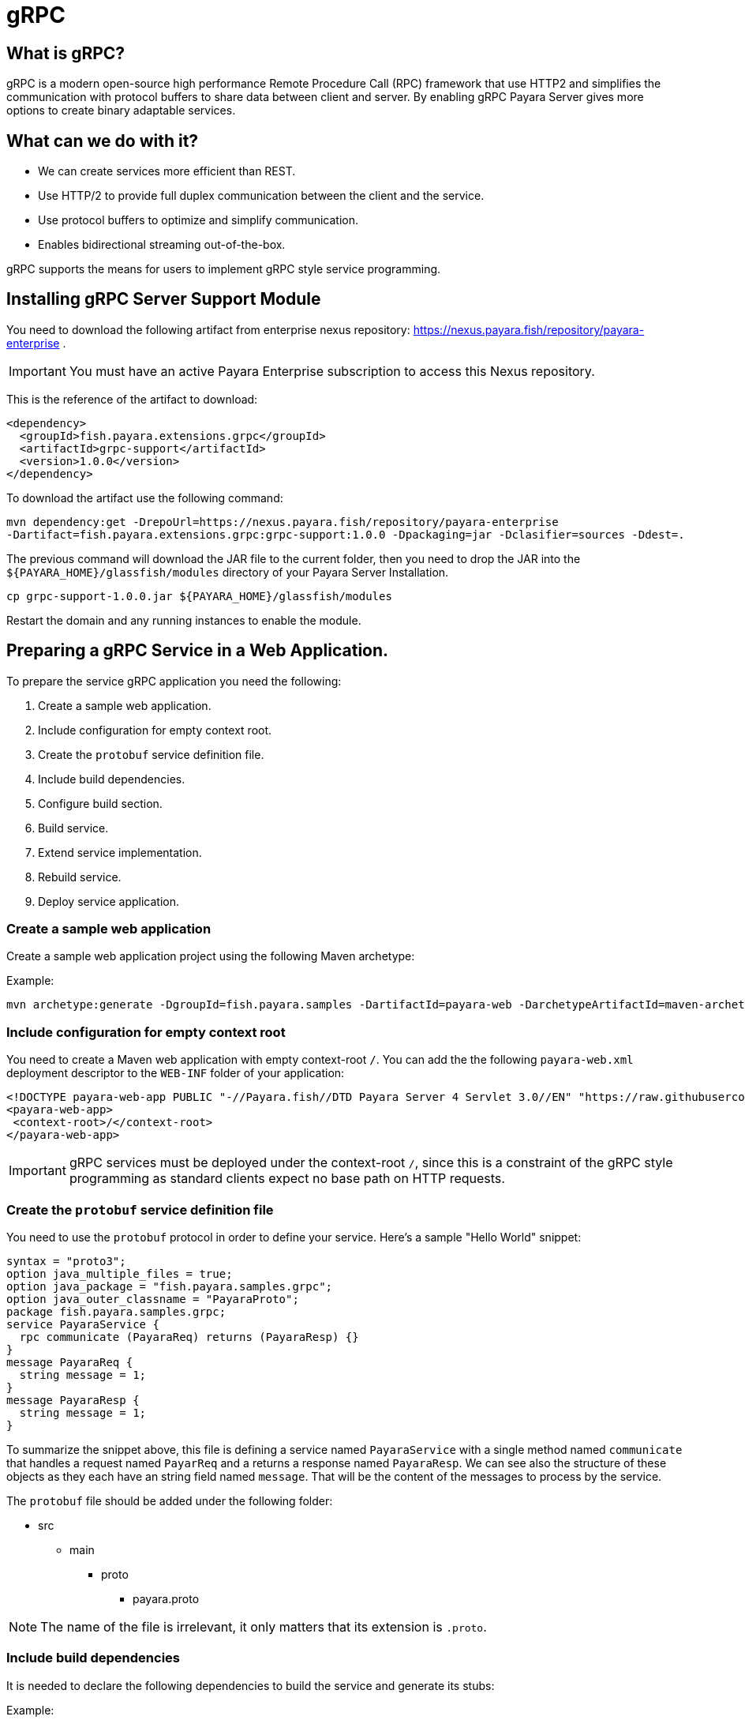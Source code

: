 [[grpc]]
= gRPC

[[what-is-grpc]]
== What is gRPC?

gRPC is a modern open-source high performance Remote Procedure Call (RPC) framework that use HTTP2 and simplifies the communication with protocol buffers to share data between client and server. By enabling gRPC Payara Server gives more options to create binary adaptable services.

[[what-can-we-do-with-it]]
== What can we do with it?

* We can create services more efficient than REST.
* Use HTTP/2 to provide full duplex communication between the client and the service.
* Use protocol buffers to optimize and simplify communication.
* Enables bidirectional streaming out-of-the-box.

gRPC supports the means for users to implement gRPC style service programming.

[[installing-grpc-server-support-module]]
== Installing gRPC Server Support Module

You need to download the following artifact from enterprise nexus repository: https://nexus.payara.fish/repository/payara-enterprise .

IMPORTANT: You must have an active Payara Enterprise subscription to access this Nexus repository.

This is the reference of the artifact to download:
 
[source, xml]
----
<dependency>
  <groupId>fish.payara.extensions.grpc</groupId>
  <artifactId>grpc-support</artifactId>
  <version>1.0.0</version>
</dependency>
----

To download the artifact use the following command:
[source, shell]
----
mvn dependency:get -DrepoUrl=https://nexus.payara.fish/repository/payara-enterprise 
-Dartifact=fish.payara.extensions.grpc:grpc-support:1.0.0 -Dpackaging=jar -Dclasifier=sources -Ddest=.
----

The previous command will download the JAR file to the current folder, then you need to drop the JAR into the `${PAYARA_HOME}/glassfish/modules` directory of your Payara Server Installation.

[source, shell]
----
cp grpc-support-1.0.0.jar ${PAYARA_HOME}/glassfish/modules
----

Restart the domain and any running instances to enable the module.

[[preparing-grpc-service-in-a-web-application]]
== Preparing a gRPC Service in a Web Application.

To prepare the service gRPC application you need the following:

. Create a sample web application.
. Include configuration for empty context root.
. Create the `protobuf` service definition file.
. Include build dependencies.
. Configure build section.
. Build service.
. Extend service implementation.
. Rebuild service.
. Deploy service application.

[[create-sample-web-application]]
=== Create a sample web application

Create a sample web application project using the following Maven archetype:

Example:
[source, shell]
----
mvn archetype:generate -DgroupId=fish.payara.samples -DartifactId=payara-web -DarchetypeArtifactId=maven-archetype-webapp -DinteractiveMode=false
----

[[include-configuration-for-empty-context-root]]
=== Include configuration for empty context root

You need to create a Maven web application with empty context-root `/`. You can add the the following `payara-web.xml` deployment descriptor to the `WEB-INF` folder of your application:

[source, xml]
----
<!DOCTYPE payara-web-app PUBLIC "-//Payara.fish//DTD Payara Server 4 Servlet 3.0//EN" "https://raw.githubusercontent.com/payara/Payara-Server-Documentation/master/schemas/payara-web-app_4.dtd">
<payara-web-app>
 <context-root>/</context-root>
</payara-web-app>
----

IMPORTANT: gRPC services must be deployed under the context-root `/`, since this is a constraint of the gRPC style programming as standard clients expect no base path on HTTP requests.

[[create-the-protobuf-service-definition-file]]
=== Create the `protobuf` service definition file

You need to use the `protobuf` protocol in order to define your service. Here's a sample "Hello World" snippet:

[source, proto]
----
syntax = "proto3";
option java_multiple_files = true;
option java_package = "fish.payara.samples.grpc";
option java_outer_classname = "PayaraProto";
package fish.payara.samples.grpc;
service PayaraService {
  rpc communicate (PayaraReq) returns (PayaraResp) {}
}
message PayaraReq {
  string message = 1;
}
message PayaraResp {
  string message = 1;
}
----

To summarize the snippet above, this file is defining a service named `PayaraService` with a single method named `communicate` that handles a request named `PayarReq` and a returns a response named `PayaraResp`. We can see also the structure of these objects as they each have an string field named `message`. That will be the content of the messages to process by the service.

The `protobuf` file should be added under the following folder: 

* src
** main
*** proto
**** payara.proto 

NOTE: The name of the file is irrelevant, it only matters that its extension is `.proto`.

[[include-build-dependencies]]
=== Include build dependencies

It is needed to declare the following dependencies to build the service and generate its stubs:

Example:
[source, XML]
----
<dependency>
    <groupId>io.grpc</groupId>
    <artifactId>grpc-protobuf</artifactId>
    <version>1.43.1</version>
    <scope>provided</scope>
</dependency>
<dependency>
    <groupId>io.grpc</groupId>
    <artifactId>grpc-stub</artifactId>
    <version>1.43.1</version>
    <scope>provided</scope>
</dependency>
<dependency>
    <groupId>jakarta.platform</groupId>
    <artifactId>jakarta.jakartaee-api</artifactId>
    <version>8.0.0</version>
    <scope>provided</scope>
</dependency>
----

* The `grpc-protobuf` artifact is used to parse the `protobuf` files and generate the correspondent stubs class files.
* The `grpc-stub` artifact is used to resolve internal types for the stub classes.

[[configure-build-section]]
=== Configure the build section

The build section is needed to generate the stubs and service implementation.

Example:
[source, XML]
----
<build>
    <extensions>
        <extension>
            <groupId>kr.motd.maven</groupId>
            <artifactId>os-maven-plugin</artifactId>
            <version>1.6.2</version>
        </extension>
    </extensions>
    <plugins>
        <plugin>
            <groupId>org.xolstice.maven.plugins</groupId>
            <artifactId>protobuf-maven-plugin</artifactId>
            <version>0.6.1</version>
            <configuration>
                <protocArtifact>com.google.protobuf:protoc:3.19.2:exe:${os.detected.classifier}</protocArtifact>
                <pluginId>grpc-java</pluginId>
                <pluginArtifact>io.grpc:protoc-gen-grpc-java:1.43.1:exe:${os.detected.classifier}</pluginArtifact>
            </configuration>
            <executions>
                <execution>
                    <goals>
                        <goal>compile</goal>
                        <goal>compile-custom</goal>
                    </goals>
                </execution>
            </executions>
        </plugin>
    </plugins>
</build>
----

* The `os-maven-plugin` extension is used to identify OS properties used during generation of stubs classes.
* The `protobuf-maven-plugin` plugin calls the `protobuf` compiler (`protoc`) to generate the stubs classes.

[[build-service]]
=== Build the Service

After doing the previous steps, you can build the project to generate the stubs. These stubs are needed to resolve the types used in the service implementation.

Example:

[source, shell]
----
${webapp root folder} > mvn clean install
----

The stubs should be generated with similar structure like the following:

image::grpc/grpc-stubs-folders.png[Stubs folders]

target/generated-sources/protobuf/grpc-java/fish.payara.samples.grpc:: Here you can see the service class
target/generated-sources/protobuf/java/fish.payara.samples.grpc:: Here you can see the types associated to the service

[[extend-service-implementation]]
=== Extending service implementation class

To implement the service's endpoint you'll have to extend the implementation base class that is nested inside the recently compiled gRPC stub class located under `/target/generated-sources/protobuf/grpc-java`:

[source, Java]
----
package fish.payara.samples.grpc;
import javax.enterprise.context.Dependent;
import java.util.logging.Logger;

@Dependent
public class PayaraService extends PayaraServiceGrpc.PayaraServiceImplBase {
    private final static Logger log = Logger.getLogger(PayaraService.class.getName());
    @Override
    public void communicate(fish.payara.samples.grpc.PayaraReq request,
                            io.grpc.stub.StreamObserver<fish.payara.samples.grpc.PayaraResp> responseObserver) {
        final String message = request.getMessage(); //getting message from the request
        log.info(String.format("Processing message: %s", message)); //printing incoming message from the request
        responseObserver.onNext(response(message)); //setting the message to the response
        responseObserver.onCompleted(); //indicating that the response is complete
    }

    private static final fish.payara.samples.grpc.PayaraResp response(String message) {
        return fish.payara.samples.grpc.PayaraResp.newBuilder() //creating builder
                .setMessage(message) //setting response message
                .build(); //build the response
    }
}
----

Our example is a simple "echo" service that will print a "Hello World" message. We can see that the  `communicate` method receives the `PayaraReq` and the `StreamObserver<fish.payara.samples.grpc.PayaraResp>` parameters which are needed to process the incoming request with the 'Hello World' message and create the response using the same message.

[[rebuild-service]]
=== Rebuild service

After doing the previous steps, you need to rebuild the project to include the service implementation.

[[deploy-service-application]]
=== Deploy service application

The final step is to deploy the application in a Payara Server domain. We can do this by using the Admin Console or the Asadmin CLI:

image::grpc/deploy-gui-tool.png[Admin Console]

Here's an example running the Asadmin CLI equivalent from the command line:

[source, shell]
----
 ${PAYARA_HOME}/glassfish/bin > asadmin deploy [filelocation]/service.war
----

[[creating-sample-grpc-client-application]]
== Creating a sample gRPC client application

After deploying the service we'll proceed to create a client. To achieve this let's follow these steps:

. Create client application
. Copy stubs files to the client source directories
. Add client dependencies
. Create client implementation
. Execution of the `HelloWorld` application 

[[create-client-application]]
=== Create the client application 

We can create a client application using the following Maven archetype:

[source,shell]
----
mvn archetype:generate -DgroupId=fish.payara.samples -DartifactId=payara-client -DarchetypeArtifactId=maven-archetype-quickstart -DinteractiveMode=false
----

[[copy-stubs-files-client-source-folder]]
=== Copy stubs files to the client source folder

Now, we'll manually copy the service stub files that were generated in the previous section to the following locations in the client application's source directories: 

[source,shell]
----
cp ${server app folder}/target/generated-sources/protobuf/grpc-java/fish.payara.samples.grpc  ${client app}/src/main/java/fish/payara/samples/grpc

cp ${server app folder}/target/generated-sources/protobuf/java/fish.payara.samples.grpc ${client app}/src/main/java/fish/payara/samples/grpc
----

[[add-client-dependencies]]
=== Add Client dependencies

The following Maven dependencies are needed to build and run the client application: 

Example:
[source,XML]
----
<dependency>
    <groupId>io.grpc</groupId>
    <artifactId>grpc-netty-shaded</artifactId>
    <version>1.43.1</version>
    <scope>runtime</scope>
</dependency>
<dependency>
    <groupId>io.grpc</groupId>
    <artifactId>grpc-protobuf</artifactId>
    <version>1.43.1</version>
</dependency>
<dependency>
    <groupId>io.grpc</groupId>
    <artifactId>grpc-stub</artifactId>
    <version>1.43.1</version>
</dependency>
----

* The `grpc-netty-shaded` it is needed at runtime to create the communication channel and send the message to the service.
* The `grpc-protobuf` artifact is used to parse the `protobuf` files and generate the correspondent stubs class files.
* The `grpc-stub` artifact is used to resolve internal types for the stub classes.

[[create-client-implementation]]
=== Create client implementation

Finally, here is the client code to call the gRPC service deployed in Payara Server:

[source, Java]
----
package fish.payara.samples.grpc;

import io.grpc.Channel;
import io.grpc.ManagedChannelBuilder;
import io.grpc.stub.StreamObserver;
import java.net.MalformedURLException;
import java.net.URISyntaxException;
import java.net.URL;
import java.util.concurrent.CountDownLatch;
import java.util.concurrent.TimeUnit;
import java.util.concurrent.atomic.AtomicReference;
import java.util.logging.Level;
import java.util.logging.Logger;

public class GrpcClient {
    
    private static final Logger LOGGER = Logger.getLogger(GrpcClient.class.getName());
    private final PayaraServiceGrpc.PayaraServiceStub stub; //reference to the stub service implementation class
    private CountDownLatch latch;
    private AtomicReference<Throwable> error;

    public static void main(String[] args) throws InterruptedException, MalformedURLException, URISyntaxException {
        URL myURL = new URL("http://localhost:8080/fish.payara.samples.grpc.PayaraService"); // URL for the deployed gRPC service
        final GrpcClient client = new GrpcClient(myURL); // creating client
        client.communicate(); // call service
    }

    public GrpcClient(URL url) throws URISyntaxException {
        final Channel channel = ManagedChannelBuilder.forAddress(url.getHost(), url.getPort())
                .usePlaintext().build(); //creating channel to start communication to the service
        this.stub = PayaraServiceGrpc.newStub(channel); //creating stub from the channel reference
        this.error = new AtomicReference<>(null);
    }

    public void communicate() throws InterruptedException {
        latch = new CountDownLatch(1); //this is to wait until the communication finish with the current thread
        stub.communicate(request("Hello World"), new ResponseObserver()); //calling service and adding a ResponseObserver to process response
        latch.await(20, TimeUnit.SECONDS); //timeout to wait response
    }

    public Throwable getError() {
        return error.get();
    }

    private final class ResponseObserver implements StreamObserver<PayaraResp> {

        @Override
        public void onNext(PayaraResp response) { //to process the service response
            LOGGER.log(Level.INFO, "Response received: \"{0}\".", response.getMessage()); // printing the response from the service
        }

        @Override
        public void onError(Throwable t) { //method to process errors
            LOGGER.log(Level.SEVERE, "Error received", t);
            error.set(t);
            latch.countDown();
        }

        @Override
        public void onCompleted() {
            latch.countDown(); //indicating that the communication complete for the current thread
        }

    }

    private static final PayaraReq request(String message) {
        return PayaraReq.newBuilder().setMessage(message).build(); //creating request with an String message
    }
}
----

[[execution-of-helloworld-application]]
=== Execution of the "HelloWorld" application

To execute the client application, build the project and run the following command:

[source,shell]
----
${client app} mvn compile exec:java -Dexec.mainClass="fish.payara.samples.grpc.GrpcClient"
----

And you'll see the following log entries on the server that the service prints after processing the corresponding message: 

[source, log]
----
[#|2022-03-02T14:15:10.947-0600|INFO|Payara 5.2022.2-SNAPSHOT|javax.enterprise.system.container.web.com.sun.web.security|_ThreadID=118;_ThreadName=http-thread-pool::http-listener-1(2);_TimeMillis=1646252110947;_LevelValue=800;|
  Context path from ServletContext:  differs from path from bundle: /|#]

[#|2022-03-02T14:15:10.990-0600|INFO|Payara 5.2022.2-SNAPSHOT|fish.payara.samples.grpc.PayaraService|_ThreadID=234;_ThreadName=grpc-default-executor-0;_TimeMillis=1646252110990;_LevelValue=800;|
  Processing message: Hello World|#]
----

While the following entries are printed out on the client side: 

[source, log]
----
mar 02, 2022 2:26:37 PM fish.payara.samples.grpc.GrpcClient$ResponseObserver onNext
INFO: Response received: "Hello World".
----

This shows that both client and server are running correctly.

[[see-also]]
== See also

* You can find detailed information about gRPC here: https://grpc.io/docs/what-is-grpc/introduction/
* You can find detailed information about to define a grpc service and client here: https://grpc.io/docs/languages/java/basics/ .
* You can find detailed information about `protobuf` protocol here: https://grpc.io/docs/what-is-grpc/introduction/#working-with-protocol-buffers.
